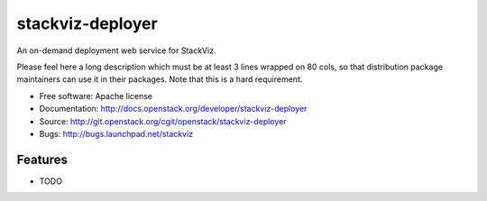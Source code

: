 ===============================
stackviz-deployer
===============================

An on-demand deployment web service for StackViz.

Please feel here a long description which must be at least 3 lines wrapped on
80 cols, so that distribution package maintainers can use it in their packages.
Note that this is a hard requirement.

* Free software: Apache license
* Documentation: http://docs.openstack.org/developer/stackviz-deployer
* Source: http://git.openstack.org/cgit/openstack/stackviz-deployer
* Bugs: http://bugs.launchpad.net/stackviz

Features
--------

* TODO

